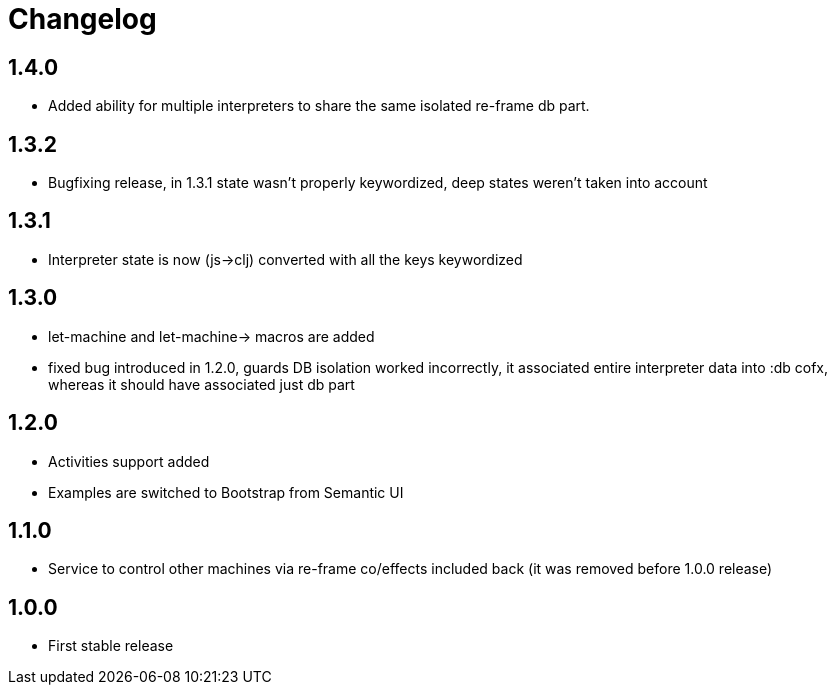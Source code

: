 = Changelog
:source-highlighter: coderay
ifdef::env-github[]
:tip-caption: :bulb:
:note-caption: :information_source:
:important-caption: :heavy_exclamation_mark:
:caution-caption: :fire:
:warning-caption: :warning
endif::[]

== 1.4.0
- Added ability for multiple interpreters to share the same isolated re-frame db part.

== 1.3.2
- Bugfixing release, in 1.3.1 state wasn't properly keywordized, deep states weren't taken into account

== 1.3.1
- Interpreter state is now (js->clj) converted with all the keys keywordized

== 1.3.0
- let-machine and let-machine-> macros are added
- fixed bug introduced in 1.2.0, guards DB isolation worked incorrectly, it associated entire interpreter data into :db cofx, whereas it should have associated just db part

== 1.2.0
- Activities support added
- Examples are switched to Bootstrap from Semantic UI

== 1.1.0
- Service to control other machines via re-frame co/effects included back (it was removed before 1.0.0 release)

== 1.0.0
- First stable release
